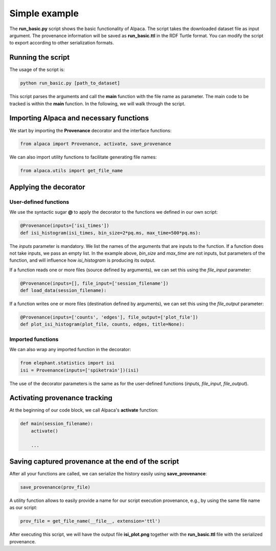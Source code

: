 **************
Simple example
**************

The **run_basic.py** script shows the basic functionality of Alpaca.
The script takes the downloaded dataset file as input argument. The provenance
information will be saved as **run_basic.ttl** in the RDF Turtle format.
You can modify the script to export according to other serialization formats.

Running the script
------------------

The usage of the script is:

.. code-block:: sh

    python run_basic.py [path_to_dataset]

This script parses the arguments and call the **main** function with the
file name as parameter. The main code to be tracked is within the **main**
function. In the following, we will walk through the script.


Importing Alpaca and necessary functions
----------------------------------------

We start by importing the **Provenance** decorator and the interface
functions:

.. code-block:: python

    from alpaca import Provenance, activate, save_provenance

We can also import utility functions to facilitate generating file names:

.. code-block:: python

    from alpaca.utils import get_file_name


Applying the decorator
----------------------

User-defined functions
~~~~~~~~~~~~~~~~~~~~~~

We use the syntactic sugar **@** to apply the decorator to the functions
we defined in our own script:

.. code-block:: python

    @Provenance(inputs=['isi_times'])
    def isi_histogram(isi_times, bin_size=2*pq.ms, max_time=500*pq.ms):

The `inputs` parameter is mandatory. We list the names of the arguments
that are inputs to the function. If a function does not take inputs, we
pass an empty list. In the example above, `bin_size` and `max_time` are not
inputs, but parameters of the function, and will influence how `isi_histogram`
is producing its output.

If a function reads one or more files (source defined by arguments), we can
set this using the `file_input` parameter:

.. code-block:: python

    @Provenance(inputs=[], file_input=['session_filename'])
    def load_data(session_filename):

If a function writes one or more files (destination defined by arguments), we
can set this using the `file_output` parameter:

.. code-block:: python

    @Provenance(inputs=['counts', 'edges'], file_output=['plot_file'])
    def plot_isi_histogram(plot_file, counts, edges, title=None):


Imported functions
~~~~~~~~~~~~~~~~~~

We can also wrap any imported function in the decorator:

.. code-block:: python

    from elephant.statistics import isi
    isi = Provenance(inputs=['spiketrain'])(isi)

The use of the decorator parameters is the same as for the user-defined
functions (`inputs`, `file_input`, `file_output`).


Activating provenance tracking
------------------------------

At the beginning of our code block, we call Alpaca's **activate** function:

.. code-block:: python

    def main(session_filename):
        activate()

        ...

Saving captured provenance at the end of the script
---------------------------------------------------

After all your functions are called, we can serialize the history easily
using **save_provenance**:

.. code-block:: python

    save_provenance(prov_file)

A utility function allows to easily provide a name for our script execution
provenance, e.g., by using the same file name as our script:

.. code-block:: python

    prov_file = get_file_name(__file__, extension='ttl')


After executing this script, we will have the output file **isi_plot.png**
together with the **run_basic.ttl** file with the serialized provenance.

